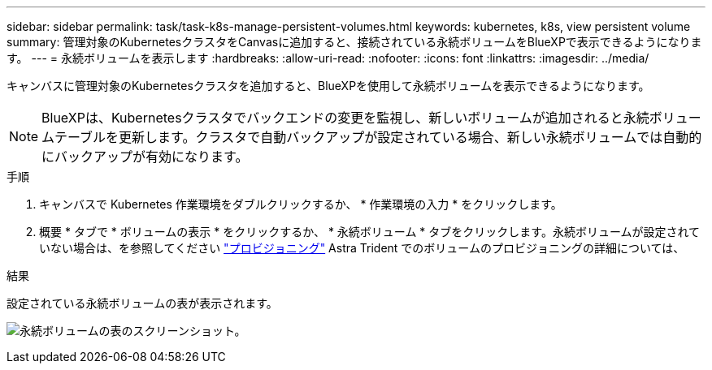 ---
sidebar: sidebar 
permalink: task/task-k8s-manage-persistent-volumes.html 
keywords: kubernetes, k8s, view persistent volume 
summary: 管理対象のKubernetesクラスタをCanvasに追加すると、接続されている永続ボリュームをBlueXPで表示できるようになります。 
---
= 永続ボリュームを表示します
:hardbreaks:
:allow-uri-read: 
:nofooter: 
:icons: font
:linkattrs: 
:imagesdir: ../media/


[role="lead"]
キャンバスに管理対象のKubernetesクラスタを追加すると、BlueXPを使用して永続ボリュームを表示できるようになります。


NOTE: BlueXPは、Kubernetesクラスタでバックエンドの変更を監視し、新しいボリュームが追加されると永続ボリュームテーブルを更新します。クラスタで自動バックアップが設定されている場合、新しい永続ボリュームでは自動的にバックアップが有効になります。

.手順
. キャンバスで Kubernetes 作業環境をダブルクリックするか、 * 作業環境の入力 * をクリックします。
. 概要 * タブで * ボリュームの表示 * をクリックするか、 * 永続ボリューム * タブをクリックします。永続ボリュームが設定されていない場合は、を参照してください link:https://docs.netapp.com/us-en/trident/trident-concepts/provisioning.html["プロビジョニング"^] Astra Trident でのボリュームのプロビジョニングの詳細については、


.結果
設定されている永続ボリュームの表が表示されます。

image:screenshot-k8s-volume-table.png["永続ボリュームの表のスクリーンショット。"]
